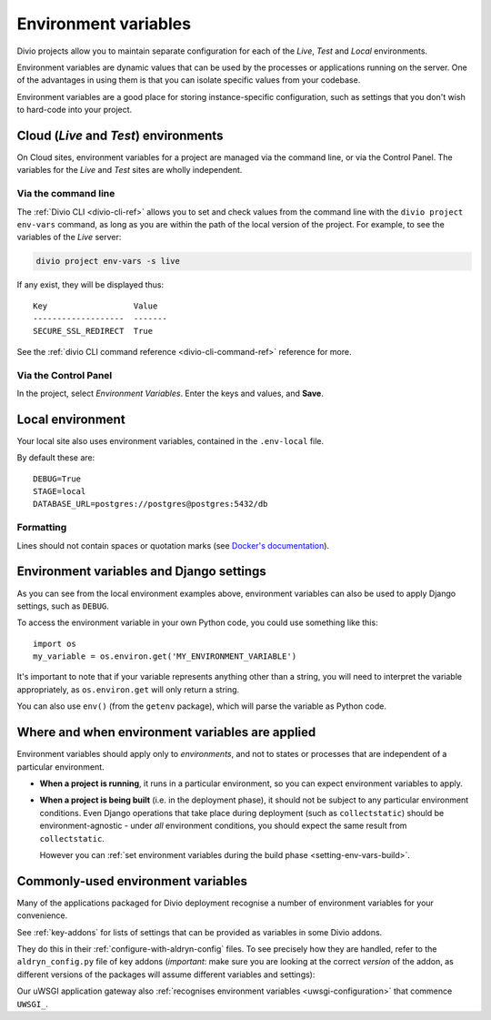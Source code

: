 ..  Do not change this document name
    Referred to by: tutorial message 149 project-envvars-info
    Where: in the Environment variables view
    As: https://docs.divio.com/en/latest/background/configuration-environment-variables


.. _environment-variables:

Environment variables
=====================

Divio projects allow you to maintain separate configuration for each of
the *Live*, *Test* and *Local* environments.

Environment variables are dynamic values that can be used by the processes or
applications running on the server. One of the advantages in using them is that
you can isolate specific values from your codebase.

Environment variables are a good place for storing instance-specific
configuration, such as settings that you don't wish to hard-code into
your project.


Cloud (*Live* and *Test*) environments
--------------------------------------

On Cloud sites, environment variables for a project are managed via the command
line, or via the Control Panel. The variables for the *Live* and *Test* sites
are wholly independent.

..  note:

    When you duplicate a project on the Control Panel, its environment
    variables will **not** be copied to the new project. This is intentional,
    as they could include sensitive data, such as API keys.

    The best way to copy environment variables from one project to another is
    by using ``divio project env-vars`` on the command-line to copy (with the
    ``--json`` option for export) and then apply them.


Via the command line
~~~~~~~~~~~~~~~~~~~~

The :ref:`Divio CLI <divio-cli-ref>` allows you to set and check values from
the command line with the ``divio project env-vars`` command, as long as you
are within the path of the local version of the project. For example, to see
the variables of the *Live* server:

..  code-block:: bash

    divio project env-vars -s live

If any exist, they will be displayed thus::

    Key                  Value
    -------------------  -------
    SECURE_SSL_REDIRECT  True

See the :ref:`divio CLI command reference <divio-cli-command-ref>` reference for
more.


Via the Control Panel
~~~~~~~~~~~~~~~~~~~~~

In the project, select *Environment Variables*. Enter the keys and values, and
**Save**.

.. image:: /images/control-panel-environment-variables.png
   :alt: 'Managing environment variables'


.. _local-environment-variables:

Local environment
-----------------

Your local site also uses environment variables, contained in the
``.env-local`` file.

By default these are::

    DEBUG=True
    STAGE=local
    DATABASE_URL=postgres://postgres@postgres:5432/db


Formatting
~~~~~~~~~~

Lines should not contain spaces or quotation marks (see `Docker's documentation
<https://docs.docker.com/compose/env-file/>`_).


.. _environment-variables-settings:

Environment variables and Django settings
-----------------------------------------

As you can see from the local environment examples above, environment variables
can also be used to apply Django settings, such as ``DEBUG``.

To access the environment variable in your own Python code, you could use
something like this::

    import os
    my_variable = os.environ.get('MY_ENVIRONMENT_VARIABLE')

It's important to note that if your variable represents anything other than a
string, you will need to interpret the variable appropriately, as
``os.environ.get`` will only return a string.

You can also use ``env()`` (from the ``getenv`` package), which will parse the
variable as Python code.


Where and when environment variables are applied
------------------------------------------------

Environment variables should apply only to *environments*, and not to states or processes that are
independent of a particular environment.

* **When a project is running**, it runs in a particular environment, so you can expect environment
  variables to apply.

* **When a project is being built** (i.e. in the deployment phase), it should not be subject to any
  particular environment conditions. Even Django operations that take place during deployment (such
  as ``collectstatic``) should be environment-agnostic - under *all* environment conditions, you
  should expect the same result from ``collectstatic``.

  However you can :ref:`set environment variables during the build phase <setting-env-vars-build>`.


Commonly-used environment variables
-----------------------------------

Many of the applications packaged for Divio deployment recognise a number
of environment variables for your convenience.

See :ref:`key-addons` for lists of settings that can be provided as variables
in some Divio addons.

They do this in their :ref:`configure-with-aldryn-config` files. To see
precisely how they are handled, refer to the ``aldryn_config.py`` file of key
addons (*important*: make sure you are looking at the correct *version* of the
addon, as different versions of the packages will assume different variables
and settings):

Our uWSGI application gateway also :ref:`recognises environment variables
<uwsgi-configuration>` that commence ``UWSGI_``.
